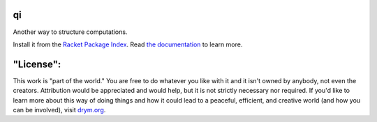 .. image:: https://github.com/countvajhula/qi/actions/workflows/test.yml/badge.svg
    :target: https://github.com/countvajhula/qi/actions/workflows/test.yml

.. image:: https://coveralls.io/repos/github/countvajhula/qi/badge.svg?branch=main
    :target: https://coveralls.io/github/countvajhula/qi?branch=main

qi
===
Another way to structure computations.

Install it from the `Racket Package Index <https://pkgs.racket-lang.org/package/qi>`_.
Read `the documentation <https://docs.racket-lang.org/qi/index.html>`_ to learn more.

"License":
==========
This work is "part of the world." You are free to do whatever you like with it and it isn't owned by anybody, not even the creators. Attribution would be appreciated and would help, but it is not strictly necessary nor required. If you'd like to learn more about this way of doing things and how it could lead to a peaceful, efficient, and creative world (and how you can be involved), visit `drym.org <https://drym.org>`_.
